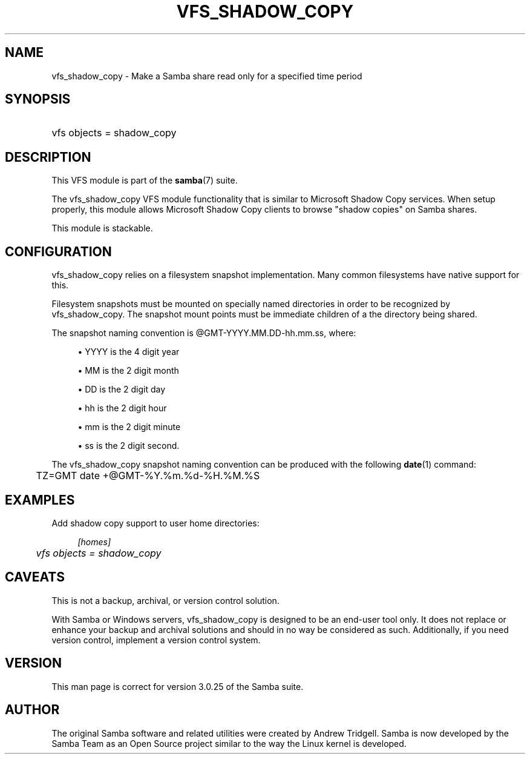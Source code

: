 .\"     Title: vfs_shadow_copy
.\"    Author: 
.\" Generator: DocBook XSL Stylesheets v1.73.1 <http://docbook.sf.net/>
.\"      Date: 05/20/2008
.\"    Manual: System Administration tools
.\"    Source: Samba 3.2
.\"
.TH "VFS_SHADOW_COPY" "8" "05/20/2008" "Samba 3\.2" "System Administration tools"
.\" disable hyphenation
.nh
.\" disable justification (adjust text to left margin only)
.ad l
.SH "NAME"
vfs_shadow_copy - Make a Samba share read only for a specified time period
.SH "SYNOPSIS"
.HP 1
vfs objects = shadow_copy
.SH "DESCRIPTION"
.PP
This VFS module is part of the
\fBsamba\fR(7)
suite\.
.PP
The
vfs_shadow_copy
VFS module functionality that is similar to Microsoft Shadow Copy services\. When setup properly, this module allows Microsoft Shadow Copy clients to browse "shadow copies" on Samba shares\.
.PP
This module is stackable\.
.SH "CONFIGURATION"
.PP
vfs_shadow_copy
relies on a filesystem snapshot implementation\. Many common filesystems have native support for this\.
.PP
Filesystem snapshots must be mounted on specially named directories in order to be recognized by
vfs_shadow_copy\. The snapshot mount points must be immediate children of a the directory being shared\.
.PP
The snapshot naming convention is @GMT\-YYYY\.MM\.DD\-hh\.mm\.ss, where:
.sp
.RS 4
.ie n \{\
\h'-04'\(bu\h'+03'\c
.\}
.el \{\
.sp -1
.IP \(bu 2.3
.\}
YYYY
is the 4 digit year
.RE
.sp
.RS 4
.ie n \{\
\h'-04'\(bu\h'+03'\c
.\}
.el \{\
.sp -1
.IP \(bu 2.3
.\}
MM
is the 2 digit month
.RE
.sp
.RS 4
.ie n \{\
\h'-04'\(bu\h'+03'\c
.\}
.el \{\
.sp -1
.IP \(bu 2.3
.\}
DD
is the 2 digit day
.RE
.sp
.RS 4
.ie n \{\
\h'-04'\(bu\h'+03'\c
.\}
.el \{\
.sp -1
.IP \(bu 2.3
.\}
hh
is the 2 digit hour
.RE
.sp
.RS 4
.ie n \{\
\h'-04'\(bu\h'+03'\c
.\}
.el \{\
.sp -1
.IP \(bu 2.3
.\}
mm
is the 2 digit minute
.RE
.sp
.RS 4
.ie n \{\
\h'-04'\(bu\h'+03'\c
.\}
.el \{\
.sp -1
.IP \(bu 2.3
.\}
ss
is the 2 digit second\.
.sp
.RE
.PP
The
vfs_shadow_copy
snapshot naming convention can be produced with the following
\fBdate\fR(1)
command:
.sp
.RS 4
.nf
	TZ=GMT date +@GMT\-%Y\.%m\.%d\-%H\.%M\.%S
	
.fi
.RE
.SH "EXAMPLES"
.PP
Add shadow copy support to user home directories:
.sp
.RS 4
.nf
        \fI[homes]\fR
	\fIvfs objects = shadow_copy\fR
.fi
.RE
.SH "CAVEATS"
.PP
This is not a backup, archival, or version control solution\.
.PP
With Samba or Windows servers,
vfs_shadow_copy
is designed to be an end\-user tool only\. It does not replace or enhance your backup and archival solutions and should in no way be considered as such\. Additionally, if you need version control, implement a version control system\.
.SH "VERSION"
.PP
This man page is correct for version 3\.0\.25 of the Samba suite\.
.SH "AUTHOR"
.PP
The original Samba software and related utilities were created by Andrew Tridgell\. Samba is now developed by the Samba Team as an Open Source project similar to the way the Linux kernel is developed\.
